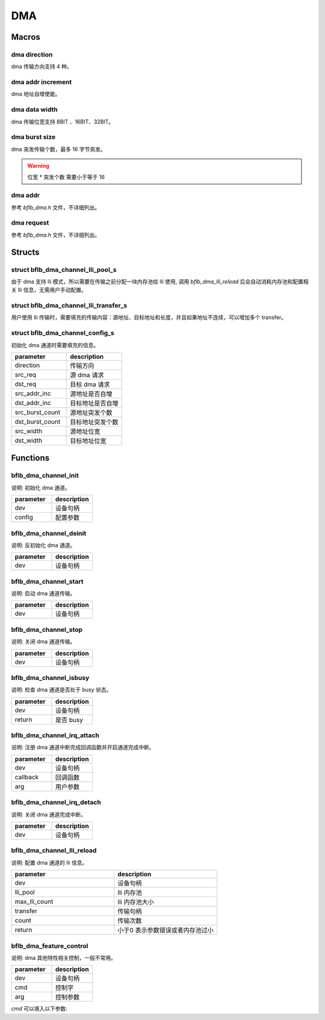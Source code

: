 DMA
=============

Macros
------------

dma direction
^^^^^^^^^^^^^^^

dma 传输方向支持 4 种。

.. code-block:: c
   :linenos:

    #define DMA_MEMORY_TO_MEMORY 0
    #define DMA_MEMORY_TO_PERIPH 1
    #define DMA_PERIPH_TO_MEMORY 2
    #define DMA_PERIPH_TO_PERIPH 3

dma addr increment
^^^^^^^^^^^^^^^^^^^^^

dma 地址自增使能。

.. code-block:: c
   :linenos:

    #define DMA_ADDR_INCREMENT_DISABLE 0 /*!< Addr increment mode disable */
    #define DMA_ADDR_INCREMENT_ENABLE  1 /*!< Addr increment mode enable  */

dma data width
^^^^^^^^^^^^^^^^^^^^^

dma 传输位宽支持 8BIT 、16BIT、32BIT。

.. code-block:: c
   :linenos:

    #define DMA_TRANSFER_WIDTH_8BIT  0
    #define DMA_TRANSFER_WIDTH_16BIT 1
    #define DMA_TRANSFER_WIDTH_32BIT 2

dma burst size
^^^^^^^^^^^^^^^^^^^^^

dma 突发传输个数，最多 16 字节突发。

.. code-block:: c
   :linenos:

    #define DMA_BURST_INCR1  0
    #define DMA_BURST_INCR4  1
    #define DMA_BURST_INCR8  2
    #define DMA_BURST_INCR16 3

.. warning:: 位宽 * 突发个数 需要小于等于 16

dma addr
^^^^^^^^^^^^^^^^^^^^^

参考 `bflb_dma.h` 文件，不详细列出。

dma request
^^^^^^^^^^^^^^^^^^^^^

参考 `bflb_dma.h` 文件，不详细列出。

Structs
------------

struct bflb_dma_channel_lli_pool_s
^^^^^^^^^^^^^^^^^^^^^^^^^^^^^^^^^^^^^^^^^^

由于 dma 支持 lli 模式，所以需要在传输之前分配一块内存池给 lli 使用, 调用 `bflb_dma_lli_reload` 后会自动消耗内存池和配置相关 lli 信息，无需用户手动配置。

.. code-block:: c
   :linenos:

    struct bflb_dma_channel_lli_pool_s {
        uint32_t src_addr;
        uint32_t dst_addr;
        uint32_t nextlli;
        union bflb_dma_lli_control_s lli_control;
    };

struct bflb_dma_channel_lli_transfer_s
^^^^^^^^^^^^^^^^^^^^^^^^^^^^^^^^^^^^^^^^^^

用户使用 lli 传输时，需要填充的传输内容：源地址、目标地址和长度，并且如果地址不连续，可以增加多个 transfer。

.. code-block:: c
   :linenos:

    struct bflb_dma_channel_lli_transfer_s {
        uint32_t src_addr;
        uint32_t dst_addr;
        uint32_t nbytes;
    };

struct bflb_dma_channel_config_s
^^^^^^^^^^^^^^^^^^^^^^^^^^^^^^^^^^^^^^^^^^

初始化 dma 通道时需要填充的信息。

.. code-block:: c
   :linenos:

    struct bflb_dma_channel_config_s {
        uint8_t direction;
        uint32_t src_req;
        uint32_t dst_req;
        uint8_t src_addr_inc;
        uint8_t dst_addr_inc;
        uint8_t src_burst_count;
        uint8_t dst_burst_count;
        uint8_t src_width;
        uint8_t dst_width;
    };

.. list-table::
    :widths: 10 10
    :header-rows: 1

    * - parameter
      - description
    * - direction
      - 传输方向
    * - src_req
      - 源 dma 请求
    * - dst_req
      - 目标 dma 请求
    * - src_addr_inc
      - 源地址是否自增
    * - dst_addr_inc
      - 目标地址是否自增
    * - src_burst_count
      - 源地址突发个数
    * - dst_burst_count
      - 目标地址突发个数
    * - src_width
      - 源地址位宽
    * - dst_width
      - 目标地址位宽

Functions
------------

bflb_dma_channel_init
^^^^^^^^^^^^^^^^^^^^^^^^^^

说明: 初始化 dma 通道。

.. code-block:: c
   :linenos:

    void bflb_dma_channel_init(struct bflb_device_s *dev, const struct bflb_dma_channel_config_s *config);

.. list-table::
    :widths: 10 10
    :header-rows: 1

    * - parameter
      - description
    * - dev
      - 设备句柄
    * - config
      - 配置参数

bflb_dma_channel_deinit
^^^^^^^^^^^^^^^^^^^^^^^^^^

说明: 反初始化 dma 通道。

.. code-block:: c
   :linenos:

    void bflb_dma_channel_deinit(struct bflb_device_s *dev);

.. list-table::
    :widths: 10 10
    :header-rows: 1

    * - parameter
      - description
    * - dev
      - 设备句柄

bflb_dma_channel_start
^^^^^^^^^^^^^^^^^^^^^^^^^^^^^^^^^^^^^

说明: 启动 dma 通道传输。

.. code-block:: c
   :linenos:

    void bflb_dma_channel_start(struct bflb_device_s *dev);

.. list-table::
    :widths: 10 10
    :header-rows: 1

    * - parameter
      - description
    * - dev
      - 设备句柄

bflb_dma_channel_stop
^^^^^^^^^^^^^^^^^^^^^^^^^^^^^^^^^^^^^

说明: 关闭 dma 通道传输。

.. code-block:: c
   :linenos:

    void bflb_dma_channel_stop(struct bflb_device_s *dev);

.. list-table::
    :widths: 10 10
    :header-rows: 1

    * - parameter
      - description
    * - dev
      - 设备句柄

bflb_dma_channel_isbusy
^^^^^^^^^^^^^^^^^^^^^^^^^^

说明: 检查 dma 通道是否处于 busy 状态。

.. code-block:: c
   :linenos:

   bool bflb_dma_channel_isbusy(struct bflb_device_s *dev);

.. list-table::
    :widths: 10 10
    :header-rows: 1

    * - parameter
      - description
    * - dev
      - 设备句柄
    * - return
      - 是否 busy

bflb_dma_channel_irq_attach
^^^^^^^^^^^^^^^^^^^^^^^^^^^^^^^^^^^^^

说明: 注册 dma 通道中断完成回调函数并开启通道完成中断。

.. code-block:: c
    :linenos:

    void bflb_dma_channel_irq_attach(struct bflb_device_s *dev, void (*callback)(void *arg), void *arg);

.. list-table::
    :widths: 10 10
    :header-rows: 1

    * - parameter
      - description
    * - dev
      - 设备句柄
    * - callback
      - 回调函数
    * - arg
      - 用户参数

bflb_dma_channel_irq_detach
^^^^^^^^^^^^^^^^^^^^^^^^^^^^^^^^^^^^^

说明: 关闭 dma 通道完成中断。

.. code-block:: c
    :linenos:

    void bflb_dma_channel_irq_detach(struct bflb_device_s *dev);

.. list-table::
    :widths: 10 10
    :header-rows: 1

    * - parameter
      - description
    * - dev
      - 设备句柄

bflb_dma_channel_lli_reload
^^^^^^^^^^^^^^^^^^^^^^^^^^^^^^^^^^^^^

说明: 配置 dma 通道的 lli 信息。

.. code-block:: c
   :linenos:

    int bflb_dma_channel_lli_reload(struct bflb_device_s *dev,
                                    struct bflb_dma_channel_lli_pool_s *lli_pool, uint32_t max_lli_count,
                                    struct bflb_dma_channel_lli_transfer_s *transfer, uint32_t count);

.. list-table::
    :widths: 10 10
    :header-rows: 1

    * - parameter
      - description
    * - dev
      - 设备句柄
    * - lli_pool
      - lli 内存池
    * - max_lli_count
      - lli 内存池大小
    * - transfer
      - 传输句柄
    * - count
      - 传输次数
    * - return
      - 小于0 表示参数错误或者内存池过小

bflb_dma_feature_control
^^^^^^^^^^^^^^^^^^^^^^^^^^^^

说明:  dma 其他特性相关控制，一般不常用。

.. code-block:: c
    :linenos:

    void bflb_dma_feature_control(struct bflb_device_s *dev, int cmd, size_t arg);

.. list-table::
    :widths: 10 10
    :header-rows: 1

    * - parameter
      - description
    * - dev
      - 设备句柄
    * - cmd
      - 控制字
    * - arg
      - 控制参数

`cmd` 可以填入以下参数:

.. code-block:: c
    :linenos:

    #define DMA_CMD_SET_SRCADDR_INCREMENT (0x01)
    #define DMA_CMD_SET_DSTADDR_INCREMENT (0x02)
